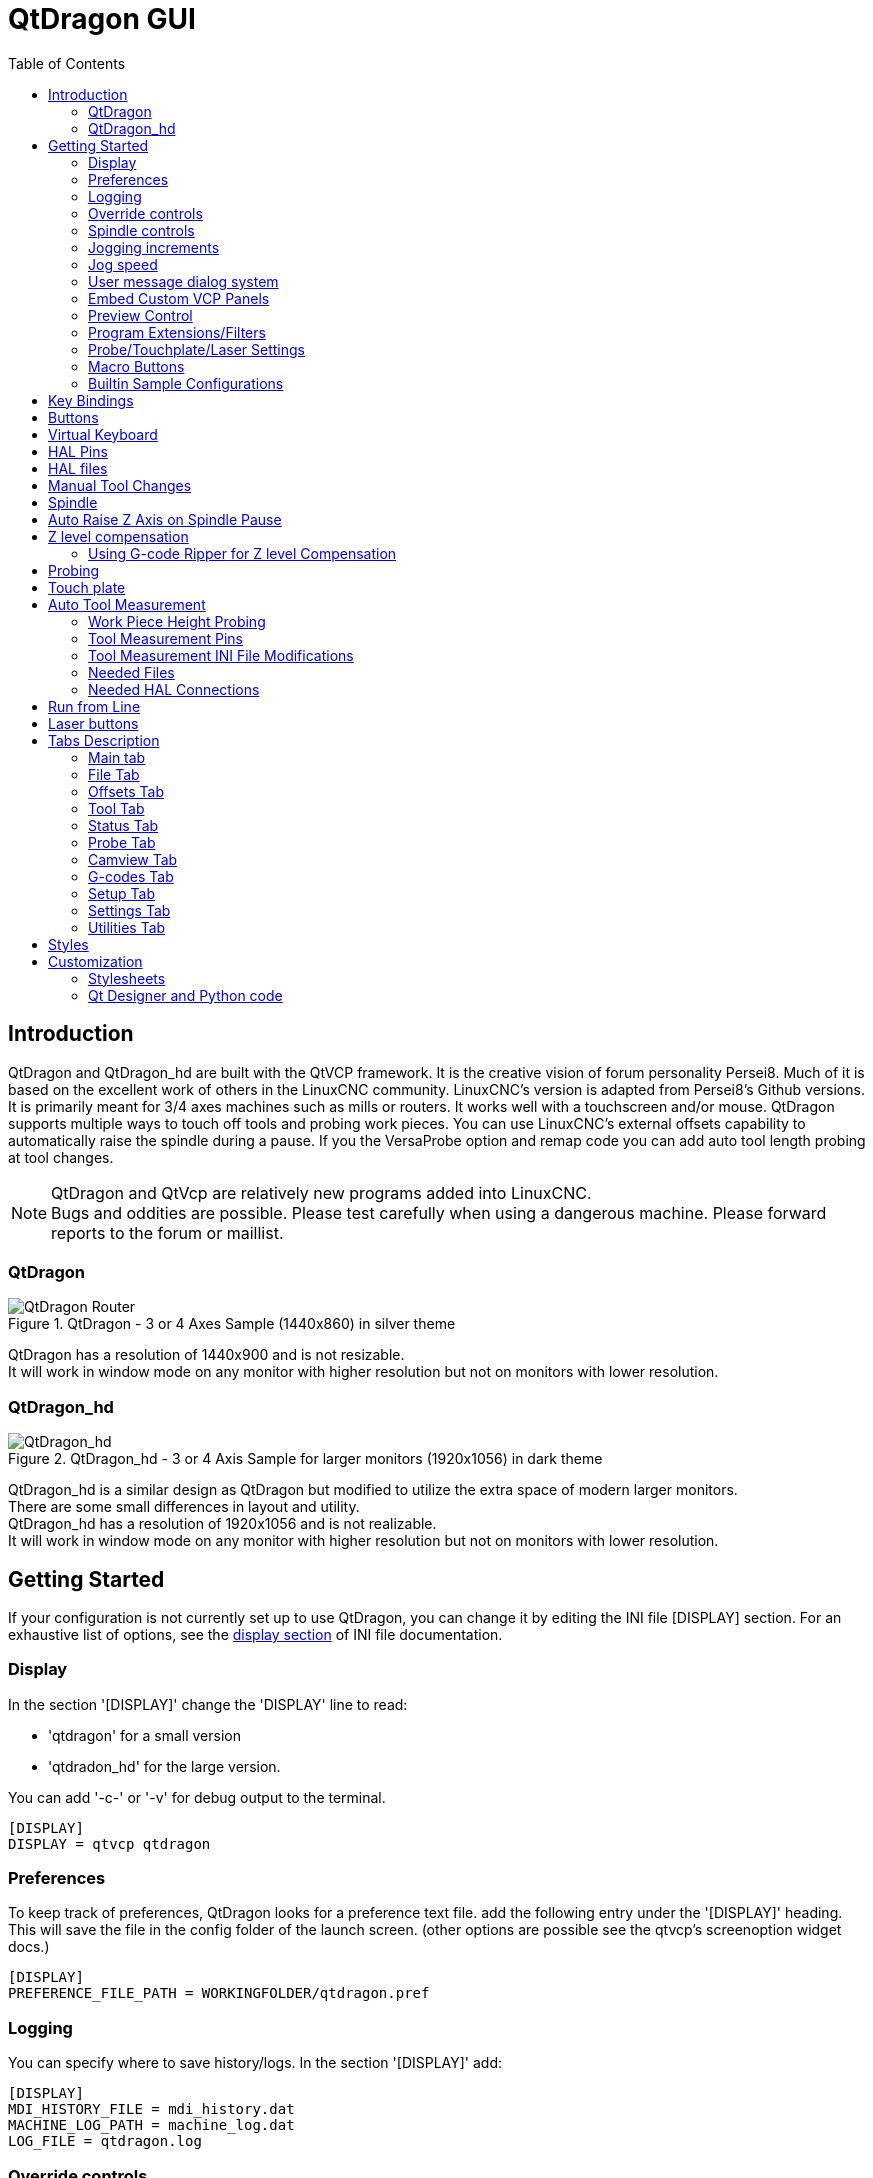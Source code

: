 :lang: en
:toc:

[[cha:qtdragon-gui]]
= QtDragon GUI(((QtDragon)))

:ini: {basebackend@docbook:'':ini}
:hal: {basebackend@docbook:'':hal}
:ngc: {basebackend@docbook:'':ngc}

== Introduction

QtDragon and QtDragon_hd are built with the QtVCP framework.
It is the creative vision of forum personality Persei8.
Much of it is based on the excellent work of others in the LinuxCNC community.
LinuxCNC's version is adapted from Persei8's Github versions.
It is primarily meant for 3/4 axes machines such as mills or routers.
It works well with a touchscreen and/or mouse.
QtDragon supports multiple ways to touch off tools and probing work pieces.
You can use LinuxCNC's external offsets capability to automatically raise the
spindle during a pause.
If you the VersaProbe option and remap code you can add auto tool length probing
at tool changes.

[NOTE]
QtDragon and QtVcp are relatively new programs added into LinuxCNC. +
Bugs and oddities are possible. Please test carefully when using a
dangerous machine. Please forward reports to the forum or maillist.

=== QtDragon

.QtDragon - 3 or 4 Axes Sample (1440x860) in silver theme
image::images/silverdragon.png["QtDragon Router",scale="25%"]

QtDragon has a resolution of 1440x900 and is not resizable. +
It will work in window mode on any monitor with higher resolution but not
on monitors with lower resolution.

=== QtDragon_hd

.QtDragon_hd - 3 or 4 Axis Sample for larger monitors (1920x1056) in dark theme
image::images/qtdragon_hd.png["QtDragon_hd",scale="25%"]

QtDragon_hd is a similar design as QtDragon but modified to utilize the extra
space of modern larger monitors. +
There are some small differences in layout and utility. +
QtDragon_hd has a resolution of 1920x1056 and is not realizable. +
It will work in window mode on any monitor with higher resolution but not on
monitors with lower resolution.

== Getting Started

If your configuration is not currently set up to use QtDragon,
you can change it by editing the INI file [DISPLAY] section.
For an exhaustive list of options, see the
<<sub:ini:sec:display,display section>> of INI file documentation.

=== Display

In the section '[DISPLAY]' change the 'DISPLAY' line to read:

* 'qtdragon' for a small version
* 'qtdradon_hd' for the large version.

You can add '-c-' or '-v' for debug output to the terminal.

[source,{ini}]
----
[DISPLAY]
DISPLAY = qtvcp qtdragon
----

=== Preferences

To keep track of preferences, QtDragon looks for a preference text file.
add the following entry under the '[DISPLAY]' heading.
This will save the file in the config folder of the launch screen.
(other options are possible see the qtvcp's screenoption widget docs.)

[source,{ini}]
----
[DISPLAY]
PREFERENCE_FILE_PATH = WORKINGFOLDER/qtdragon.pref
----

=== Logging

You can specify where to save history/logs.
In the section '[DISPLAY]' add:

[source,{ini}]
----
[DISPLAY]
MDI_HISTORY_FILE = mdi_history.dat
MACHINE_LOG_PATH = machine_log.dat
LOG_FILE = qtdragon.log
----

=== Override controls

set override controls (1.0 = 100 percent):

[source,{ini}]
----
[DISPLAY]
MAX_SPINDLE_0_OVERRIDE = 1.5
MIN_SPINDLE_0_OVERRIDE = .5
MAX_FEED_OVERRIDE       = 1.2
----

=== Spindle controls

Spindle control settings (in rpm and watts):

[source,{ini}]
----
[DISPLAY]
DEFAULT_SPINDLE_0_SPEED = 500
SPINDLE_INCREMENT = 200
MIN_SPINDLE_0_SPEED = 100
MAX_SPINDLE_0_SPEED = 2500
MAX_SPINDLE_POWER = 1500
----

=== Jogging increments

Set selectable jogging increments

[source,{ini}]
----
[DISPLAY]
INCREMENTS = Continuous, .001 mm, .01 mm, .1 mm, 1 mm, 1.0 inch, 0.1 inch, 0.01 inch
ANGULAR_INCREMENTS = 1, 5, 10, 30, 45, 90, 180, 360
----

=== Jog speed

Set jog speed controls (in units per minute)

[source,{ini}]
----
[DISPLAY]
MIN_LINEAR_VELOCITY     = 0
MAX_LINEAR_VELOCITY     = 60.00
DEFAULT_LINEAR_VELOCITY = 50.0
----

=== User message dialog system

Popup Message dialogs, controlled by HAL pins.
MESSAGE_TYPE can be 'okdialog' or 'yesnodialog'.

[source,{ini}]
----
[DISPLAY]
MESSAGE_BOLDTEXT = This is the short text
MESSAGE_TEXT = This is the longer text of the both type test. It can be longerthen the status bar text
MESSAGE_DETAILS = BOTH DETAILS
MESSAGE_TYPE = okdialog
MESSAGE_PINNAME = oktest
----

=== Embed Custom VCP Panels

You can embed QtVCP Virtual Control Panels into the QtDragon or QtDragon_hd screen. +
These panels can be either user built or builtin <<cha:qtvcp-vcp-panels,QtVCP Panels>>. +
The TAB_NAME entry will used as the title for the new tab. + 
Tab TAB_LOCATION options include: 'tabWidget_utilities' and 'tabWidget_setup' +

This sample adds a builtin panel; a graphical animated machine using the vismach library. 
[source,{ini}]
----
[DISPLAY]
EMBED_TAB_NAME = Vismach demo
EMBED_TAB_COMMAND = qtvcp vismach_mill_xyz
EMBED_TAB_LOCATION = tabWidget_utilities
----

=== Preview Control

Magic comments can be used to control the G-code preview. +
On very large programs the preview can take a long time to load. You can control 
what is shown and what is hidden the the graphics screen by adding the appropriate 
comments from this list into your gcode:

----
(PREVIEW,stop)
(PREVIEW,hide)
(PREVIEW,show)
----

=== Program Extensions/Filters

You can control what programs are displayed in the filemanager window with
program extensions:
Create a line with the . endings you wish to use separated by commas, then a
space and the description.
You can add multiple lines for different selections in the combo box

[source,{ini}]
----
[FILTER]
PROGRAM_EXTENSION = .ngc,.nc,.tap G-Code File (*.ngc,*.nc,*.tap)
----

QtDragon has the ability to send loaded files through a 'filter program'.
This filter can do any desired task: Something as simple as making sure
the file ends with 'M2', or something as complicated as generating
G-Code from an image.

The '[FILTER]'  section of the INI file controls how filters work.
First, for each type of file, write a 'PROGRAM_EXTENSION' line.
Then, specify the program to execute for each type of file.
This program is given the name of the input file as its first argument,
and must write rs274ngc code to standard output. This output is what
will be displayed in the text area, previewed in the display area, and
executed by LinuxCNC when 'Run'. The following lines add support for the
'image-to-gcode' converter included with LinuxCNC and running Python based
filter programs:

[source,{ini}]
----
[FILTER]
PROGRAM_EXTENSION = .png,.gif,.jpg Greyscale Depth Image
PROGRAM_EXTENSION = .py Python Script
png = image-to-gcode
gif = image-to-gcode
jpg = image-to-gcode
py = python
----

=== Probe/Touchplate/Laser Settings

QtDragon has custom INI entries for required setup.

[source,{ini}]
----
[TOOLSENSOR]
MAXPROBE = 40
SEARCH_VEL = 200
PROBE_VEL = 50
TOUCH = 29.7

[LASER]
X = 106.9
Y = -16.85
----

QtDragon has two optional probing tab screens:

[source,{ini}]
----
[PROBE]
#USE_PROBE = versaprobe
USE_PROBE = basicprobe
----

=== Macro Buttons

QtDragon has up to ten convenient macro buttons.
In the sample configurations they are labelled for moving between
current user system origin (zero point) and Machine system origin.
User origin is the first MDI command in the INI list, machine origin is the
second.
These could also call OWord routines if desired.
This example shows how to move Z axis up first. The commands are separated by
the ';'
The label is set after the comma. The symbols '\n' adds a line break.

[source,{ini}]
----
[MDI_COMMAND_LIST]
# for macro buttons
MDI_COMMAND = G0 Z25;X0 Y0;Z0, Goto\nUser\nZero
MDI_COMMAND = G53 G0 Z0;G53 G0 X0 Y0,Goto\nMachn\nZero
----

=== Builtin Sample Configurations

The sample configurations 'sim/qtvcp_screens/qtdragon/qtdragon_xyza.ini' is
already configured to use QtDragon as its front-end. +
There are several others, to demonstrate different machine configurations.

== Key Bindings

QtDragon is not intended to primarily use a keyboard for machine control.
It lacks many keyboatd short cuts that for instance AXIS has - but you can use
a mouse.
There are several key presses that will control the machine for convenience.

----
F1 - Estop on/off
F2 - Machine on/off
F12 - Style Editor
Home - Home All Joint of the Machine
Escape - Abort Movement
Pause -Pause Machine Movement
----

== Buttons

Buttons that are checkable will change their text colour when checked. +
This is controlled by the stue theme +

== Virtual Keyboard

QtDragon includes a virtual keyboard for use with touchscreens. +
To enable the keyboard, check the Use Virtual Keyboard checkbox in the Settings
page. +
Clicking on any input field, such as probe parameters or tool table entries,
will show the keyboard. +
It can also be shown by clicking the KEYBD button on the top of the screen, +
unless the machine is in AUTO mode. To hide the keyboard, do one of the
following:

- click the MAIN page button
- click the KEYBD button
- go into AUTO mode

It should be noted that keyboard jogging is disabled when using the virtual
keyboard.

== HAL Pins

These pins are specific to the QtDragon screen, There are of course are many
more HAL pins that must be connected for LinuxCNC to function.

If you need a manual tool change prompt, add these lines in your postgui file.

[source,{hal}]
----
net tool-change      hal_manualtoolchange.change   <=  iocontrol.0.tool-change
net tool-changed     hal_manualtoolchange.changed  <=  iocontrol.0.tool-changed
net tool-prep-number hal_manualtoolchange.number   <=  iocontrol.0.tool-prep-number
----

This input pin should be connected to indicate probe state:

[source,{hal}]
----
qtdragon.led-probe
----

These pins are inputs related to spindle VFD indicating:
The volt and amp pins are used to calculate spindle power.
(You must also set the MAX_SPINDLE_POWER in the INI)

[source,{hal}]
----
qtdragon.spindle-modbus-errors
qtdragon.spindle-amps
qtdragon.spindle-fault
qtdragon.spindle-volts
----

This bit pin is an output to the spindle control to pause it:
You would connect it to spindle.0.inhibit.

[source,{hal}]
----
qtdragon.spindle-inhibit
----

This bit output pin can be connected to turn on a laser:

[source,{hal}]
----
qtdragon.btn-laser-on
----

This float output pin indicates the camera rotation in degrees:

[source,{hal}]
----
qtdragon.cam-rotation
----

These bit/s32 pins are related to external offsets if they are used:

[source,{hal}]
----
qtdragon.eoffset-clear
qtdragon.eoffset-count
qtdragon.eoffset-enable
qtdragon.eoffset-value
----

These float output pins reflect the current slider jograte (in machine units):

[source,{hal}]
----
qtdragon.slider-jogspeed-linear
qtdragon.slider-jogspeed-angular
----

These float output pins reflect the current slider override rates:

[source,{hal}]
----
qtdragon.slider-override-feed
qtdragon.slider-override-maxv
qtdragon.slider-override-rapid
qtdragon.slider-override-spindle
----

These pins are available when setting the Versa Probe INI option.
They can be used for auto-tool-length-probe at tool change - with added
remap code.

[source,{hal}]
----
qtdragon.versaprobe-blockheight
qtdragon.versaprobe-probeheight
qtdragon.versaprobe-probevel
qtdragon.versaprobe-searchvel
----

== HAL files

The HAL files supplied are for simulation only. A real machine needs its own
custom HAL files. The QtDragon screen works with 3 or 4 axes with one joint per
axis or 3 or 4 axes in a gantry configuration. (2 joints on 1 axis)

== Manual Tool Changes

If your machine requires manual tool changes, QtDragon can pop a message box to
direct you.
You must connect the proper HAL pin in the postgui HAL file.
For example:

[source,{hal}]
----
net tool-change      hal_manualtoolchange.change   <=  iocontrol.0.tool-change
net tool-changed     hal_manualtoolchange.changed  <=  iocontrol.0.tool-changed
net tool-prep-number hal_manualtoolchange.number   <=  iocontrol.0.tool-prep-number
----

== Spindle

The screen is intended to interface to a VFD, but will still work without it.
There are a number of VFD drivers included
in the LinuxCNC distribution. It is up to the end user to supply the appropriate
driver and HAL file connections according to his own machine setup.

== Auto Raise Z Axis on Spindle Pause

QtDragon can be set up to automatically raise and lower the Z axis when the
spindle is paused.
When a program is paused, then you press the 'Spindle Pause' button to stop the
spindle and raise it in Z.
Press the button again to start spindle and lower it, then unpause program.
The amount to raise and lower is set in the 'Settings' tab under the heading
'Z Ext Offset'.
This requires additions to the INI and the qtdragon_post_gui file.

In the INI, under the AXIS_Z heading.

[source,{ini}]
----
[AXIS_Z]
OFFSET_AV_RATIO  = 0.2
----

In the qtdragon_postgui.hal file add:

[source,{hal}]
----
# Set up Z axis external offsets
net eoffset_clear    qtdragon.eoffset-clear => axis.z.eoffset-clear
net eoffset_count    qtdragon.eoffset-count => axis.z.eoffset-counts
net eoffset          qtdragon.eoffset-value <= axis.z.eoffset

# uncomment for dragon_hd
#net limited          qtdragon.led-limits-tripped <= motion.eoffset-limited

setp axis.z.eoffset-enable 1
setp axis.z.eoffset-scale 1.0
----

== Z level compensation

QtDragon_hd can be set up to probe and compensate for Z level height changes 
by utilizing the external program 'G-code Ripper'.

[NOTE]
This is only available in the QtDragon_hd version.

Z level compensation is a bed levelling/distortion correction function 
typically used in 3D printing or engraving. It uses a HAL user space 
component which utilizes the external offsets feature of LinuxCNC. The 
component has a HAL pin that specifies an interpolation type, which must
 be one of  cubic, linear or nearest (0,1,2 respectively). If none is 
specified or if an invalid number is specified, the default is assumed 
to be cubic.

When Z LEVEL COMP is enabled, the compensation component reads a probe 
data file, which must be called 'probe_points.txt'. The file can be 
modified or updated at any time while compensation is disabled. When 
next enabled, the file will be reread and the compensation map is 
recalculated. This file is expected to be in the configuration directory.

The probe data file is generated by a probing program which itself is 
generated by an external python program called gcode_ripper, 
which can be launched from the file manager tab using the 'G-code Ripper' 
button.

=== Using G-code Ripper for Z level Compensation

.QtDragon_hd showing G-code Ripper
image::images/qtdragon_hd_gcoderipper.png["QtDragon G-code Ripper"]

[NOTE]
G-code Ripper offers many functions that we will not go in to here.
This is only available in the QtDragon_hd version.

* In Qtdragon_hd switch to the file tab and press the load G-code Ripper button.
* set origin to match the origin of the gcode file to be probed
* under G-Code Operations, check Auto Probe 
* File -> Open G-Code File (The file you will run after compensation)
* if necessary, make adjustments and press Recalculate
* press Save G-Code File - Probe Only
* save the generated file to the nc_files folder
* exit gcode_ripper
* There should now be a file in the nc_files folder called {something}-probe-only.ngc. Set the file filter to G-Code Files, navigate to the nc_files directory and load this file.
* Without changing the offsets, run this program. Make sure the probe tool is installed. When complete, there will be a file in the config directory called 'probe_points.txt'
* In Qtdragon_hd press the 'Enable Z Comp' button to enable compensation. 
Look at the status line for indication of success or failure. 
Active compensation will be displayed beside the label: 'Z Level Comp'
While jogging that display should change based on the compensation component.

[NOTE]
If you use auto raise Z to lift the spindle on pause, you must combine the two 
with a HAL component and feed that to linuxcnc's motion component.

sample postgui HAL file for combined spindle raise and Z Level compensation
[source,{hal}]
----
# load components
########################################################################

# load a summing component for adding spindle lift and Z compensation
loadrt scaled_s32_sums
addf scaled-s32-sums.0 servo-thread

loadusr -Wn z_level_compensation z_level_compensation
# method parameter must be one of nearest(2), linear(1), cubic (0)
setp z_level_compensation.method 1
setp z_level_compensation.fade-height 0.0

# connect signals to linuxcnc's motion component
########################################################################

net eoffset-clear    axis.z.eoffset-clear
net eoffset-counts   axis.z.eoffset-counts
setp axis.z.eoffset-scale .001
net eoffset-total          axis.z.eoffset
setp axis.z.eoffset-enable True

# external offsets for spindle pause function
########################################################################
net eoffset-spindle-count   <= qtdragon.eoffset-spindle-count    

# Z level compensation
########################################################################
net xpos-cmd                z_level_compensation.x-pos      <= axis.x.pos-cmd
net ypos-cmd                z_level_compensation.y-pos      <= axis.y.pos-cmd
net zpos-cmd                z_level_compensation.z-pos      <= axis.z.pos-cmd
net z_compensation_on       z_level_compensation.enable-in  <= qtdragon.comp-on
net eoffset-zlevel-count    z_level_compensation.counts     => qtdragon.eoffset-zlevel-count

# set up scaled sum component
########################################################################
net eoffset-spindle-count   scaled-s32-sums.0.in0
net eoffset-zlevel-count    scaled-s32-sums.0.in1       qtdragon.eoffset-value
setp scaled-s32-sums.0.scale0 1000
net eoffset-counts          scaled-s32-sums.0.out-s

----

== Probing

The probe screen has been through basic testing but there could still be some
minor bugs.
When running probing routines, use extreme caution until you are familiar with
how everything works.
Probe routines run without blocking the main GUI. This gives the operator the
opportunity to watch the DROs and stop the routine at any time.

[NOTE]
Probing is very unforgiving to mistakes; be sure to check settings before using.

.QtDragon - Probe Sample
image::images/silverdragon_probe.png["QtDragon Probe",scale="25%"]

QtDragon has 2 possible methods for setting Z0. The first is a touchplate, where
a metal plate of known thickness is placed on top of the workpiece and then the
tool is lowered until it touches the plate, triggering the probe signal. Z0 is
set to probe height - plate thickness.

The second method uses a tool setter in a fixed position and a known height
above the table where the probe signal will be triggered. In order to set Z0 to
the top of the workpiece, it has to know how far above the table the probe
trigger point is (tool setter height) and how far above the table the top of the
workpiece is. This operation has to be done every time the tool is changed as
the tool length is not saved.

For touching off with a touch probe, whether you use the touchplate operation
with thickness set to 0 or use a probing routine, the height from table to top
of workpiece parameter is not taken into account and can be ignored. It is only
for the tool setter.

== Touch plate

.QtDragon - Touch Plate
image::images/qtdragon_touchplate.png["QtDragon Touch Plate",scale="25%"]

You can use a conductive touch plate or equivalent to auto touch off (zero the
user coordinate) for the Z position of a tool.
There must be a tool loaded prior to probing.
In the tool tab or settings tab, set the touch plate height, search and probe
velocity and Max probing distance.

[NOTE]
When using a conductive plate the search and probe velocity should be the same
and slow.
If using a tool setter that has spring loaded travel then you can set search
velocity faster.
LinuxCNC ramps speed down at the maximum acceleration rate, so there can be
travel after the probe trip if the speed is set to high.

Place the plate on top of the surface you wish to zero Z on.
Connect the probe input wire to the tool (if using a conductive plate)
There is a LED to confirm the probe connection is reliable prior to probing.
Move the tool manually within the max probe distance.
Press the 'Touch Plate' button.
The machine will probe down twice and the current user offset (G5X) will be
zeroed at the bottom of the plate by calculation from the touchplate height
setting.

== Auto Tool Measurement

QtDragon can be setup to do integrated auto tool measurement using the
Versa Probe widget.
To use this feature, you will need to do some additional settings and you may
want to use the offered HAL pin to get values in your own ngc remap procedure.

[IMPORTANT]
Before starting the first test, do not forget to enter the probe
height and probe velocities on the versa probe settings page.

Tool Measurement in QtDragon is done with the following steps:

* touch of you workpiece in X and Y
* measure the height of your block from the base where your tool switch is
  located, to the upper face of the block (including chuck etc.)
* In the Versa probe tab, enter the measured value for block height
* Make sure the use tool measurement button in the Vesa probe tab is enabled
* Go to auto mode and start your program

[NOTE]
When fist setting up auto tool measurement, please use caution until you confirm
tool change and probe locations - it's easy to break a tool/probe. Abort will
be honoured while the probe is in motion.

.Auto tool measurement
image::images/sketch_auto_tool_measurement.png[align="left"]

With the first given tool change the tool will be measured and the offset will
be set automatically to fit the block height.
The advantage of this way is, that you do not need a reference tool.

[NOTE]
Your program must contain a tool change at the beginning.
The tool will be measured, even it has been used before, so there is no danger
if the block height has changed.
There are several videos on you tube that demonstrate the technique using
Gmoccapy.
The Gmoccapy screen pioneered the technique.

=== Work Piece Height Probing

.QtDragon_hd - Work piece Height probing
image::images/qtdragon_hd_workpiece_probe.png["QtDragon_hd height probing"]

This program probes 2 user specified locations in the Z axis and calculates the difference in heights.

[NOTE]
This is only available in the QtDragon_hd version.

Enable Probe Position Set Buttons

* when checked, the SET buttons are enabled
* this allows the user to automatically fill in the X, Y and Z parameters with the current position as displayed on the DROs.

Autofill Workpiece Height on Main Screen

* when checked, the calculated height is automatically transferred to the Workpice Height field in the main screen.
* otherwise, the main screen is not affected

Workpiece Probe At

* the X, Y and Z coordinates specify where the first probing routine should start, in current WCS

Machine Probe At

* the X, Y and Z coordinates specify where the second probing routine should start, in current WCS

Z Safe Travel Height

* the machine is raised to the Z safe travel height before jogging to the X and Y coordinates
* the spindle then lowers to the specified Z coordinate
* it should be selected so that the tool clears all obstructions while jogging

START button

* the machine will jog to the first location and then probe down
* the machine then jogs to the second location and probes down again
* the difference in probed values is reported as Calculated Workpiece Height
* the parameters for search velocity, probe velocity, maximum probe distance and return distance are read from the main GUI Settings page.

ABORT button

* causes all jog and probe routines currently executing to stop

HELP button

* displays this help file

[NOTE]
Any 2 points within the machine operating volume can be specified.
        If the first point is higher than the second, the calculated height will be a positive number.
        If the first point is lower than the second, the calculated height will be a negative number.
        Units are irrelevant in this program. The probed values are not saved and only the difference is reported.

[CAUTION]
Setting incorrect values can lead to crashes into fixtures on the machine work surface. Initial testing with no tool and safe heights is recommended.

=== Tool Measurement Pins

Versaprobe offers 5 pins for tool measurement purpose. The pins are used
to be read from a remap G-code subroutine, so the code can react to different
values.

* qtversaprobe.toolmeasurement HAL_BIT enable or not tool measurement
* qtversaprobe.blockheight HAL_FLOAT the measured value of the top face of the
  workpiece
* qtversaprobe.probeheight HAL_FLOAT the probe switch height
* qtversaprobe.searchvel HAL_FLOAT the velocity to search for the tool probe
  switch
* qtversaprobe.probevel HAL_FLOAT the velocity to probe tool length

=== Tool Measurement INI File Modifications

Modify your INI File to include the following:

==== The PROBE section

QtDragon allows you to select one of two styles of touch probe routines.
Versa probe works with a M6 remap to add auto tool probing.

[source,{ini}]
----
[PROBE]
USE_PROBE = versaprobe
----

==== The RS274NGC section

[source,{ini}]
----
[RS274NGC]

# adjust this paths to point to folders with stdglu.py and qt_auto_tool_probe.ngc
# or similarly coded custom remap files
SUBROUTINE_PATH = ~/linuxcnc/nc_files/remap-subroutines:~/linuxcnc/nc_files/remap_lib

# is the sub, with is called when a error during tool change happens, not needed on every machine configuration
ON_ABORT_COMMAND=O <on_abort> call

# The remap code for QtVCP's versaprobe's automatic tool probe of Z
REMAP=M6  modalgroup=6 prolog=change_prolog ngc=qt_auto_probe_tool epilog=change_epilog
----

==== The Tool Sensor Section

The position of the tool sensor and the start position of the probing movement,
all values are absolute (G53) coordinates, except MAXPROBE, what must be given
in relative movement.
All values are in machine native units.

[source,{ini}]
----
[TOOLSENSOR]
X = 10
Y = 10
Z = -20
MAXPROBE =  -20
----

==== The Change Position Section

This is not named TOOL_CHANGE_POSITION  on purpose - *canon uses that name and
will interfere otherwise.* The position to move the machine before giving the
change tool command. All values are in absolute coordinates.
All values are in machine native units.

[source,{ini}]
----
[CHANGE_POSITION]
X = 10
Y = 10
Z = -2
----

==== The Python Section

The Python section sets up what files LinuxCNC's Python interpreter looks for.
ie. 'toplevel.py' file in the 'python' folder in the configuration directory:

[source,{ini}]
----
[PYTHON]
# The path to start a search for user modules
PATH_PREPEND = python
# The start point for all.
TOPLEVEL = python/toplevel.py
----

=== Needed Files

You must copy the following files to your config directory

First create a folder named 'python' in your machine's configuration folder.

If using a compiled RIP version of LinuxCNC: +
From 'YOUR-LINUXCNC-DIRECTORY/configs/sim/QtDragon/python', copy 'toplevel.py'
and 'remap.py' to your configuration's new 'python' folder.

if using an installed version of LinuxCNC: +
from '/usr/share/doc/linuxcnc/examples/sample-configs/sim/qtvcp_screens/qtdragon/python/'
, copy 'toplevel.py' and 'remap.py' to your configuration's new 'python' folder.

Alternately, you can make new files in your 'python' folder that you made in your configuration folder,
with a text editor.

One named 'remap.py' saved with this text: 
[source,python]
----
from stdglue import *
----

One named 'toplevel.py' saved with this text:
[source,python]
----
import remap
----

Make a symbolic link or copy the following files into the 'python' folder
described above.

In '~/linuxcnc/nc_files/examples/remap_subroutine/' folder

In '~/linuxcnc/nc_files/examples/remap_lib/python_stdglue/' folder

[NOTE]
These file names and location could be different depending on installed verses
development (RIP) version of LinuxCNC.
For instance '&ndash;/linuxcnc/nc_files/macros' is '&ndash;/linuxcnc/nc_files/examples/macros'
in installed versions of LinuxCNC.
You could use customized versions of the same files or name them differently.
The entries in the '[RS274NGC]' section dictate to LinuxCNC what and where to
look.
The names and location quoted should be available in either system by default.

=== Needed HAL Connections

Make sure to connect the tool probe input in your HAL file:
If connected properly, you should be able to toggle the probe LED in QtDragon
if you press the probe stylus.

[source,{hal}]
----
net probe  motion.probe-input <= <your_input_pin>
----

== Run from Line

A G-code program can be started at any line by clicking on the desired line in
the G-code display while in AUTO mode.
It is the operator's responsibility to ensure the machine is in the desired
operational mode.
A dialog will be shown allowing the spindle direction and speed to be preset.
The start line is indicated in the box labelled LINE, next to the CYCLE START
button.
The run from line feature can be disabled in the settings page.

[NOTE]
LinuxCNC's run-from-line is not very user friendly. E.g., it does not start the
spindle or confirm the proper tool.
Also, it does not handle subroutines well. If used it is best to start on a rapid
move.

== Laser buttons

The LASER ON/OFF button in intended to turn an output on or off which is
connected to a small laser crosshair projector.
When the crosshair is positioned over a desired reference point on the workpiece,
the REF LASER button can be pushed which then sets
the X and Y offsets to the values indicated by the LASER OFFSET fields in the
Settings page and the INI file.

== Tabs Description

Tabs allow the user to select the most appropriate info/control on the top three
panels. +
If the on screen keyboard is showing and the user wishes to hide it but keep the
current tab, +
they can do that by pressing the current show tab.

=== Main tab

This tab displays the graphical representation of the current program. +
The side buttons will control the display.

* 'User View': Select/restore a user set view of the current program
* 'P','X','Y','Z': Set standard views
* 'D': Toggle display of dimensions
* '+', '-': Zoom controls
* 'C': Clear graphics of tool movement lines

In QtDragon_hd there are also macro buttons available on the right side. +
Up to tens buttons can be defined in the INI.

=== File Tab

You can use this tab to load or transfer programs. +
Editing of G-code programs can be selected from this tab.

=== Offsets Tab

You can monitor/modify system offsets from this tab.
there are convenience buttons for zeroing the rotation.G92 and current G5x user
offset.

=== Tool Tab

You can monitor/modify tool offsets from this tab. +
Adding and deleting tools from the tool file can also be done from this tab.

=== Status Tab

A time-stamped log of important machine or system events will be shown here. +
Machine events would be more suited to an operator, where the system events may
help in debugging problems.

=== Probe Tab

Probing routines options are displayed on this tab. Depending on INI options,
this could be +
VersaProbe or BasicProbe style. They are functionally similar. +
QtDragon_hd will also show a smaller graphics display window.

=== Camview Tab

If the recognized webcam is connected, this tab will display the video image
overlayed with a cross-hair +
, circle and degree readout. This can be adjusted to suit a part feature for
such things as touchoff. +
The underlying library uses openCV Python module to connect to the webcam.

=== G-codes Tab

This tab will display a list of LinuxCNC's G-code. +
if you click on a line, a description of the code will be displayed.

=== Setup Tab

It's possible to load HTML or PDF file (.html / .pdf ending) with setup
notes. 
HTML/PDF docs will be displayed in the setup tab.
Some program, such as Fusion 360 and Aspire will create these files for
you.
If you load a G-code program and there is an HTML/PDF file of the same
name, it will load automatically.
You can also write your own HTML docs with the included SetUp Writer
button.

.QtDragon - Setup Tab Sample
image::images/silverdragon_setup.png["QtDragon Setup Tab",scale="25%"]

=== Settings Tab

The settings tab is used to set running options, probing/touchplate/laser/camera
offsets and load debugging external programs.

=== Utilities Tab

This tabs will display another stab election of G-code utility programs. +

* 'Facing': allows quick face milling of a definable area at angles of 0,45 and
  90 degrees
* 'Hole Circle': allows quick setting of a program to drill a bolt circle of
  definable diameter and number of holes.
* 'NgcGui': is a QtVCP version of the popular G-code subroutine builder/selector.

== Styles

Nearly all aspects of the GUI appearance are configurable via the QtDragon.qss
stylesheet file. The file can be edited manually or
through the stylesheet dialog widget in the GUI. To call up the dialog, press
F12 on the main window. New styles can be applied
temporarily and then saved to a new qss file, or overwrite the current qss file.

.QtDragon - Two Style Examples
image::images/style-comparison.png["QtDragon styles",scale="25%"]

== Customization

=== Stylesheets

Stylesheets can be leveraged to do a fair amount of customization, but you
usually need to know a bit about the widget names.
Pressing F12 will display a stylesheet editor dialog to load/test/save
modification.
For instance:

To change the DRO font (look for this entry and change the font name):

[source,{ini}]
----
DROLabel,
StatusLabel#status_rpm {
    border: 1px solid black;
    border-radius: 4px;
    font: 20pt "Noto Mono";
}
----

To change the text of the mist button to 'air' (add these lines)

[source,{ini}]
----
#action_mist{
qproperty-true_state_string: "Air\\nOn";
qproperty-false_state_string: "Air\\nOff";
}
----

=== Qt Designer and Python code

All aspects of the GUI are fully customization through Qt Designer and/or
Python code.
This capability is included with the QtVCP development environment.
The extensive use of QtVCP widgets keeps the amount of required Python code to
a minimum, allowing relatively easy modifications.
The LinuxCNC website has extensive documentation on the installation and use of
QtVCP libraries.
<<cha:qtvcp,QtVCP Overview>> for more information

.QtDragon - Customized QtDragon
image::images/silverdragon_custom.png["QtDragon customized",scale=25]

// vim: set syntax=asciidoc:
